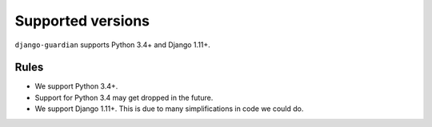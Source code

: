 .. _supported-versions:

Supported versions
==================

``django-guardian`` supports Python 3.4+ and Django 1.11+.

Rules
-----

* We support Python 3.4+.
* Support for Python 3.4 may get dropped in the future.
* We support Django 1.11+. This is due to many simplifications in code we could
  do.
